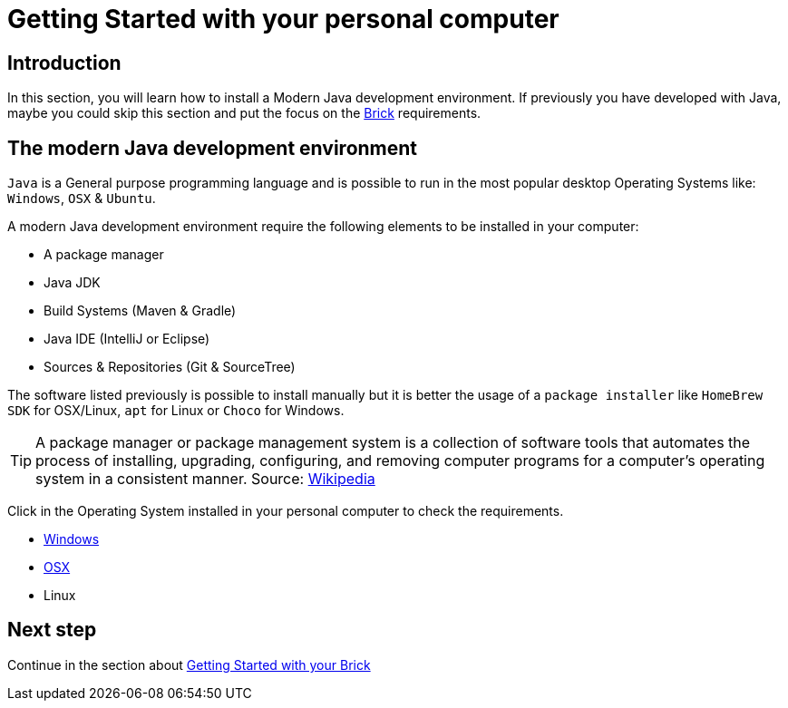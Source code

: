 # Getting Started with your personal computer

## Introduction

In this section, you will learn how to install a Modern Java development environment.
If previously you have developed with Java, maybe you could skip this section and put the focus
on the link:brick.html[Brick] requirements.

## The modern Java development environment

`Java` is a General purpose programming language and is possible to run
in the most popular desktop Operating Systems like: `Windows`, `OSX` & `Ubuntu`.

A modern Java development environment require the following elements to be installed in your computer:

- A package manager
- Java JDK
- Build Systems (Maven & Gradle)
- Java IDE (IntelliJ or Eclipse)
- Sources & Repositories (Git & SourceTree)

The software listed previously is possible to install manually but
it is better the usage of a `package installer`
like `HomeBrew` `SDK` for OSX/Linux, `apt` for Linux or `Choco` for Windows.

TIP: A package manager or package management system is a collection of software tools that automates the process of
installing, upgrading, configuring, and removing computer programs for a computer's operating system
in a consistent manner.
Source: link:https://en.wikipedia.org/wiki/Package_manager[Wikipedia]

Click in the Operating System installed in your personal computer to check the requirements.

- link:laptop_windows.html[Windows]
- link:laptop_osx.html[OSX]
- Linux

## Next step

Continue in the section about link:brick.html[Getting Started with your Brick]

++++

<script>
    (function(i,s,o,g,r,a,m){i['GoogleAnalyticsObject']=r;i[r]=i[r]||function(){
    (i[r].q=i[r].q||[]).push(arguments)},i[r].l=1*new Date();a=s.createElement(o),
    m=s.getElementsByTagName(o)[0];a.async=1;a.src=g;m.parentNode.insertBefore(a,m)
    })(window,document,'script','//www.google-analytics.com/analytics.js','ga');

    ga('create', 'UA-343143-18', 'auto');
    ga('send', 'pageview');
</script>
++++